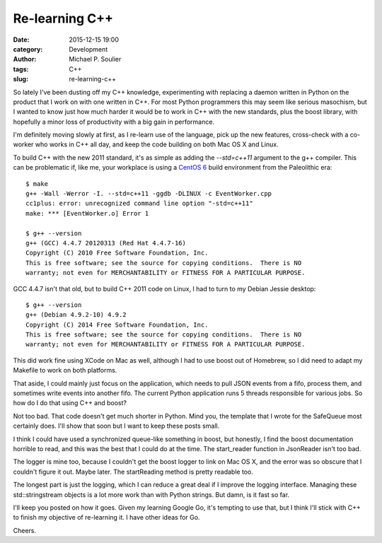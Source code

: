 Re-learning C++
===============

:date: 2015-12-15 19:00
:category: Development
:author: Michael P. Soulier
:tags: C++
:slug: re-learning-c++

So lately I've been dusting off my C++ knowledge, experimenting with replacing
a daemon written in Python on the product that I work on with one written in
C++. For most Python programmers this may seem like serious masochism, but I
wanted to know just how much harder it would be to work in C++ with the new
standards, plus the boost library, with hopefully a minor loss of productivity
with a big gain in performance.

I'm definitely moving slowly at first, as I re-learn use of the language,
pick up the new features, cross-check with a co-worker who works in C++ all day,
and keep the code building on both Mac OS X and Linux.

To build C++ with the new 2011 standard, it's as simple as adding the `--std=c++11` argument to the g++ compiler. This can be problematic if, like me, your
workplace is using a `CentOS 6`_ build environment from the Paleolithic era::

    $ make
    g++ -Wall -Werror -I. --std=c++11 -ggdb -DLINUX -c EventWorker.cpp
    cc1plus: error: unrecognized command line option "-std=c++11"
    make: *** [EventWorker.o] Error 1

    $ g++ --version
    g++ (GCC) 4.4.7 20120313 (Red Hat 4.4.7-16)
    Copyright (C) 2010 Free Software Foundation, Inc.
    This is free software; see the source for copying conditions.  There is NO
    warranty; not even for MERCHANTABILITY or FITNESS FOR A PARTICULAR PURPOSE.

GCC 4.4.7 isn't that old, but to build C++ 2011 code on Linux, I had to turn to
my Debian Jessie desktop::

    $ g++ --version
    g++ (Debian 4.9.2-10) 4.9.2
    Copyright (C) 2014 Free Software Foundation, Inc.
    This is free software; see the source for copying conditions.  There is NO
    warranty; not even for MERCHANTABILITY or FITNESS FOR A PARTICULAR PURPOSE.

This did work fine using XCode on Mac as well, although I had to use boost out
of Homebrew, so I did need to adapt my Makefile to work on both platforms.

That aside, I could mainly just focus on the application, which needs to pull
JSON events from a fifo, process them, and sometimes write events into
another fifo. The current Python application runs 5 threads responsible for
various jobs. So how do I do that using C++ and boost?

.. code-block:: C++
    #include "boost/thread/thread.hpp"
    #include <iostream>
    #include <fstream>

    std::ifstream input_stream;
    input_stream.open(input_file, std::ios::in);

    SafeQueue<Json::Value> *json_queue = new SafeQueue<Json::Value>(MAX_QUEUE_SIZE);
    boost::thread reader_thread(start_reader, json_queue, &input_stream);

    reader_thread.join();

Not too bad. That code doesn't get much shorter in Python. Mind you, the
template that I wrote for the SafeQueue most certainly does. I'll show that
soon but I want to keep these posts small.

I think I could have used a synchronized queue-like something in boost, but
honestly, I find the boost documentation horrible to read, and this was the
best that I could do at the time. The start_reader function in JsonReader
isn't too bad.

.. code-block:: C++
    void start_reader(SafeQueue<Json::Value> *json_queue, std::ifstream *stream) {
        logger.info("JsonReader: starting");

        JsonReader *reader = new JsonReader(fifopath, json_queue);
        reader->startReading(stream);
        logger.info("JsonReader: stopping");
    }

The logger is mine too, because I couldn't get the boost logger to link on
Mac OS X, and the error was so obscure that I couldn't figure it out. Maybe
later. The startReading method is pretty readable too.

.. code-block:: C++
    void JsonReader::startReading(std::ifstream *stream) {
        std::stringstream msg;
        Json::Value json;

        while (! m_stop_asap) {
            std::string line;
            std::getline(*stream, line);
            if (line.length() > 0) {
                msg.str("");
                msg << "JsonReader: read " << line.length() << " bytes: " << line;
                logger.debug(msg.str());
                msg.str("");
                msg << line;
                msg >> json;
                // If the logger is in debug mode, print a nicely formatted
                // version of the json.
                if (logger.getLevel() == LOGLEVEL_DEBUG) {
                    msg.str("Pretty printed:");
                    msg << json;
                    logger.debug(msg.str());
                }
                else {
                    // Just print the raw line we read.
                    logger.info(msg.str());
                }
                // And enqueue the json for processing.
                m_json_queue->enqueue(json);
            }
            else {
                logger.warn("read nothing from input stream");
                if (stream->eof()) {
                    logger.warn("EOF detected, exiting");
                    return;
                }
            }
        }
        logger.info("Exit of JsonReader requested.");
    }

The longest part is just the logging, which I can reduce a great deal if I
improve the logging interface. Managing these std::stringstream objects is
a lot more work than with Python strings. But damn, is it fast so far.

I'll keep you posted on how it goes. Given my learning Google Go, it's tempting
to use that, but I think I'll stick with C++ to finish my objective of
re-learning it. I have other ideas for Go.

Cheers.

.. _`CentOS 6`: http://www.centos.org
